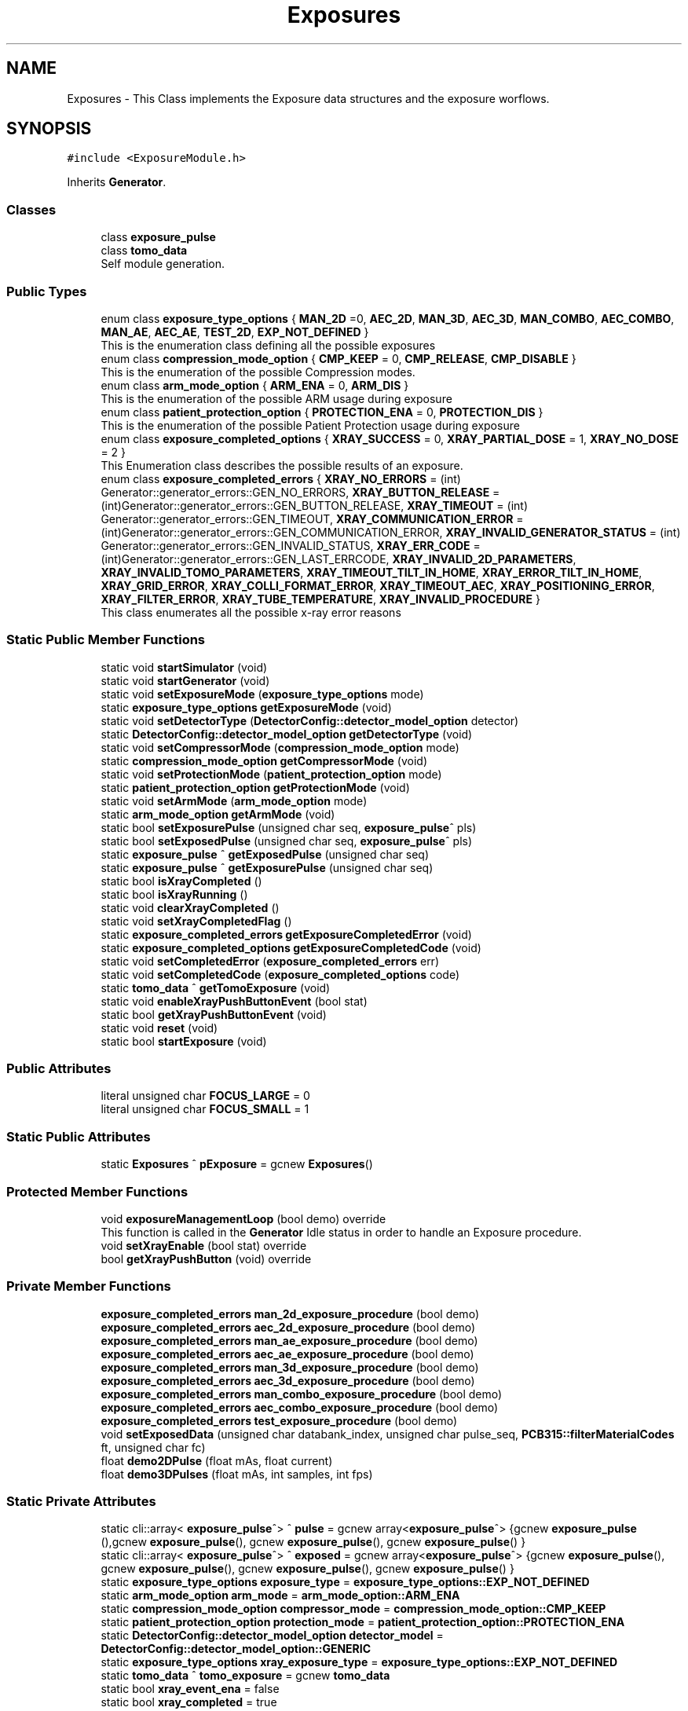 .TH "Exposures" 3 "Mon May 13 2024" "MCPU_MASTER Software Description" \" -*- nroff -*-
.ad l
.nh
.SH NAME
Exposures \- This Class implements the Exposure data structures and the exposure worflows\&.   

.SH SYNOPSIS
.br
.PP
.PP
\fC#include <ExposureModule\&.h>\fP
.PP
Inherits \fBGenerator\fP\&.
.SS "Classes"

.in +1c
.ti -1c
.RI "class \fBexposure_pulse\fP"
.br
.ti -1c
.RI "class \fBtomo_data\fP"
.br
.RI "Self module generation\&. "
.in -1c
.SS "Public Types"

.in +1c
.ti -1c
.RI "enum class \fBexposure_type_options\fP { \fBMAN_2D\fP =0, \fBAEC_2D\fP, \fBMAN_3D\fP, \fBAEC_3D\fP, \fBMAN_COMBO\fP, \fBAEC_COMBO\fP, \fBMAN_AE\fP, \fBAEC_AE\fP, \fBTEST_2D\fP, \fBEXP_NOT_DEFINED\fP }"
.br
.RI "This is the enumeration class defining all the possible exposures "
.ti -1c
.RI "enum class \fBcompression_mode_option\fP { \fBCMP_KEEP\fP = 0, \fBCMP_RELEASE\fP, \fBCMP_DISABLE\fP }"
.br
.RI "This is the enumeration of the possible Compression modes\&. "
.ti -1c
.RI "enum class \fBarm_mode_option\fP { \fBARM_ENA\fP = 0, \fBARM_DIS\fP }"
.br
.RI "This is the enumeration of the possible ARM usage during exposure "
.ti -1c
.RI "enum class \fBpatient_protection_option\fP { \fBPROTECTION_ENA\fP = 0, \fBPROTECTION_DIS\fP }"
.br
.RI "This is the enumeration of the possible Patient Protection usage during exposure "
.ti -1c
.RI "enum class \fBexposure_completed_options\fP { \fBXRAY_SUCCESS\fP = 0, \fBXRAY_PARTIAL_DOSE\fP = 1, \fBXRAY_NO_DOSE\fP = 2 }"
.br
.RI "This Enumeration class describes the possible results of an exposure\&. "
.ti -1c
.RI "enum class \fBexposure_completed_errors\fP { \fBXRAY_NO_ERRORS\fP = (int) Generator::generator_errors::GEN_NO_ERRORS, \fBXRAY_BUTTON_RELEASE\fP = (int)Generator::generator_errors::GEN_BUTTON_RELEASE, \fBXRAY_TIMEOUT\fP = (int) Generator::generator_errors::GEN_TIMEOUT, \fBXRAY_COMMUNICATION_ERROR\fP = (int)Generator::generator_errors::GEN_COMMUNICATION_ERROR, \fBXRAY_INVALID_GENERATOR_STATUS\fP = (int) Generator::generator_errors::GEN_INVALID_STATUS, \fBXRAY_ERR_CODE\fP = (int)Generator::generator_errors::GEN_LAST_ERRCODE, \fBXRAY_INVALID_2D_PARAMETERS\fP, \fBXRAY_INVALID_TOMO_PARAMETERS\fP, \fBXRAY_TIMEOUT_TILT_IN_HOME\fP, \fBXRAY_ERROR_TILT_IN_HOME\fP, \fBXRAY_GRID_ERROR\fP, \fBXRAY_COLLI_FORMAT_ERROR\fP, \fBXRAY_TIMEOUT_AEC\fP, \fBXRAY_POSITIONING_ERROR\fP, \fBXRAY_FILTER_ERROR\fP, \fBXRAY_TUBE_TEMPERATURE\fP, \fBXRAY_INVALID_PROCEDURE\fP }"
.br
.RI "This class enumerates all the possible x-ray error reasons "
.in -1c
.SS "Static Public Member Functions"

.in +1c
.ti -1c
.RI "static void \fBstartSimulator\fP (void)"
.br
.ti -1c
.RI "static void \fBstartGenerator\fP (void)"
.br
.ti -1c
.RI "static void \fBsetExposureMode\fP (\fBexposure_type_options\fP mode)"
.br
.ti -1c
.RI "static \fBexposure_type_options\fP \fBgetExposureMode\fP (void)"
.br
.ti -1c
.RI "static void \fBsetDetectorType\fP (\fBDetectorConfig::detector_model_option\fP detector)"
.br
.ti -1c
.RI "static \fBDetectorConfig::detector_model_option\fP \fBgetDetectorType\fP (void)"
.br
.ti -1c
.RI "static void \fBsetCompressorMode\fP (\fBcompression_mode_option\fP mode)"
.br
.ti -1c
.RI "static \fBcompression_mode_option\fP \fBgetCompressorMode\fP (void)"
.br
.ti -1c
.RI "static void \fBsetProtectionMode\fP (\fBpatient_protection_option\fP mode)"
.br
.ti -1c
.RI "static \fBpatient_protection_option\fP \fBgetProtectionMode\fP (void)"
.br
.ti -1c
.RI "static void \fBsetArmMode\fP (\fBarm_mode_option\fP mode)"
.br
.ti -1c
.RI "static \fBarm_mode_option\fP \fBgetArmMode\fP (void)"
.br
.ti -1c
.RI "static bool \fBsetExposurePulse\fP (unsigned char seq, \fBexposure_pulse\fP^ pls)"
.br
.ti -1c
.RI "static bool \fBsetExposedPulse\fP (unsigned char seq, \fBexposure_pulse\fP^ pls)"
.br
.ti -1c
.RI "static \fBexposure_pulse\fP ^ \fBgetExposedPulse\fP (unsigned char seq)"
.br
.ti -1c
.RI "static \fBexposure_pulse\fP ^ \fBgetExposurePulse\fP (unsigned char seq)"
.br
.ti -1c
.RI "static bool \fBisXrayCompleted\fP ()"
.br
.ti -1c
.RI "static bool \fBisXrayRunning\fP ()"
.br
.ti -1c
.RI "static void \fBclearXrayCompleted\fP ()"
.br
.ti -1c
.RI "static void \fBsetXrayCompletedFlag\fP ()"
.br
.ti -1c
.RI "static \fBexposure_completed_errors\fP \fBgetExposureCompletedError\fP (void)"
.br
.ti -1c
.RI "static \fBexposure_completed_options\fP \fBgetExposureCompletedCode\fP (void)"
.br
.ti -1c
.RI "static void \fBsetCompletedError\fP (\fBexposure_completed_errors\fP err)"
.br
.ti -1c
.RI "static void \fBsetCompletedCode\fP (\fBexposure_completed_options\fP code)"
.br
.ti -1c
.RI "static \fBtomo_data\fP ^ \fBgetTomoExposure\fP (void)"
.br
.ti -1c
.RI "static void \fBenableXrayPushButtonEvent\fP (bool stat)"
.br
.ti -1c
.RI "static bool \fBgetXrayPushButtonEvent\fP (void)"
.br
.ti -1c
.RI "static void \fBreset\fP (void)"
.br
.ti -1c
.RI "static bool \fBstartExposure\fP (void)"
.br
.in -1c
.SS "Public Attributes"

.in +1c
.ti -1c
.RI "literal unsigned char \fBFOCUS_LARGE\fP = 0"
.br
.ti -1c
.RI "literal unsigned char \fBFOCUS_SMALL\fP = 1"
.br
.in -1c
.SS "Static Public Attributes"

.in +1c
.ti -1c
.RI "static \fBExposures\fP ^ \fBpExposure\fP = gcnew \fBExposures\fP()"
.br
.in -1c
.SS "Protected Member Functions"

.in +1c
.ti -1c
.RI "void \fBexposureManagementLoop\fP (bool demo) override"
.br
.RI "This function is called in the \fBGenerator\fP Idle status in order to handle an Exposure procedure\&. "
.ti -1c
.RI "void \fBsetXrayEnable\fP (bool stat) override"
.br
.ti -1c
.RI "bool \fBgetXrayPushButton\fP (void) override"
.br
.in -1c
.SS "Private Member Functions"

.in +1c
.ti -1c
.RI "\fBexposure_completed_errors\fP \fBman_2d_exposure_procedure\fP (bool demo)"
.br
.ti -1c
.RI "\fBexposure_completed_errors\fP \fBaec_2d_exposure_procedure\fP (bool demo)"
.br
.ti -1c
.RI "\fBexposure_completed_errors\fP \fBman_ae_exposure_procedure\fP (bool demo)"
.br
.ti -1c
.RI "\fBexposure_completed_errors\fP \fBaec_ae_exposure_procedure\fP (bool demo)"
.br
.ti -1c
.RI "\fBexposure_completed_errors\fP \fBman_3d_exposure_procedure\fP (bool demo)"
.br
.ti -1c
.RI "\fBexposure_completed_errors\fP \fBaec_3d_exposure_procedure\fP (bool demo)"
.br
.ti -1c
.RI "\fBexposure_completed_errors\fP \fBman_combo_exposure_procedure\fP (bool demo)"
.br
.ti -1c
.RI "\fBexposure_completed_errors\fP \fBaec_combo_exposure_procedure\fP (bool demo)"
.br
.ti -1c
.RI "\fBexposure_completed_errors\fP \fBtest_exposure_procedure\fP (bool demo)"
.br
.ti -1c
.RI "void \fBsetExposedData\fP (unsigned char databank_index, unsigned char pulse_seq, \fBPCB315::filterMaterialCodes\fP ft, unsigned char fc)"
.br
.ti -1c
.RI "float \fBdemo2DPulse\fP (float mAs, float current)"
.br
.ti -1c
.RI "float \fBdemo3DPulses\fP (float mAs, int samples, int fps)"
.br
.in -1c
.SS "Static Private Attributes"

.in +1c
.ti -1c
.RI "static cli::array< \fBexposure_pulse\fP^> ^ \fBpulse\fP = gcnew array<\fBexposure_pulse\fP^> {gcnew \fBexposure_pulse\fP (),gcnew \fBexposure_pulse\fP(), gcnew \fBexposure_pulse\fP(), gcnew \fBexposure_pulse\fP() }"
.br
.ti -1c
.RI "static cli::array< \fBexposure_pulse\fP^> ^ \fBexposed\fP = gcnew array<\fBexposure_pulse\fP^> {gcnew \fBexposure_pulse\fP(), gcnew \fBexposure_pulse\fP(), gcnew \fBexposure_pulse\fP(), gcnew \fBexposure_pulse\fP() }"
.br
.ti -1c
.RI "static \fBexposure_type_options\fP \fBexposure_type\fP = \fBexposure_type_options::EXP_NOT_DEFINED\fP"
.br
.ti -1c
.RI "static \fBarm_mode_option\fP \fBarm_mode\fP = \fBarm_mode_option::ARM_ENA\fP"
.br
.ti -1c
.RI "static \fBcompression_mode_option\fP \fBcompressor_mode\fP = \fBcompression_mode_option::CMP_KEEP\fP"
.br
.ti -1c
.RI "static \fBpatient_protection_option\fP \fBprotection_mode\fP = \fBpatient_protection_option::PROTECTION_ENA\fP"
.br
.ti -1c
.RI "static \fBDetectorConfig::detector_model_option\fP \fBdetector_model\fP = \fBDetectorConfig::detector_model_option::GENERIC\fP"
.br
.ti -1c
.RI "static \fBexposure_type_options\fP \fBxray_exposure_type\fP = \fBexposure_type_options::EXP_NOT_DEFINED\fP"
.br
.ti -1c
.RI "static \fBtomo_data\fP ^ \fBtomo_exposure\fP = gcnew \fBtomo_data\fP"
.br
.ti -1c
.RI "static bool \fBxray_event_ena\fP = false"
.br
.ti -1c
.RI "static bool \fBxray_completed\fP = true"
.br
.ti -1c
.RI "static bool \fBxray_processing\fP = false"
.br
.ti -1c
.RI "static \fBexposure_completed_options\fP \fBxray_completed_code\fP = \fBexposure_completed_options::XRAY_NO_DOSE\fP"
.br
.ti -1c
.RI "static \fBexposure_completed_errors\fP \fBxray_exposure_error\fP = \fBexposure_completed_errors::XRAY_NO_ERRORS\fP"
.br
.in -1c
.SS "Additional Inherited Members"
.SH "Detailed Description"
.PP 
This Class implements the Exposure data structures and the exposure worflows\&.  
.SH "Member Enumeration Documentation"
.PP 
.SS "enum class \fBExposures::arm_mode_option\fP\fC [strong]\fP"

.PP
This is the enumeration of the possible ARM usage during exposure 
.IP "\(bu" 2
ARM_ENA: The ARM shall be in a position defined by the Acquisition software;
.IP "\(bu" 2
ARM_DIS: The ARM can be in a arbitrary position;
.PP

.PP
\fBEnumerator\fP
.in +1c
.TP
\fB\fIARM_ENA \fP\fP
Enables the Angle range check during exposure;\&. 
.TP
\fB\fIARM_DIS \fP\fP
Disables the Angle range check during the exposure; 
.br
 
.SS "enum class \fBExposures::compression_mode_option\fP\fC [strong]\fP"

.PP
This is the enumeration of the possible Compression modes\&. 
.IP "\(bu" 2
CMP_KEEP: The commpressor paddle is not released after exposure;
.IP "\(bu" 2
CMP_RELEASE: The coompressor paddle is released after exposure;
.IP "\(bu" 2
CMP_DISABLE: The compression is not necessary (but can be applied) for the current exposure\&.
.PP

.PP
\fBEnumerator\fP
.in +1c
.TP
\fB\fICMP_KEEP \fP\fP
Keeps the compression after exposure;\&. 
.TP
\fB\fICMP_RELEASE \fP\fP
Releases the compression after exposure;\&. 
.TP
\fB\fICMP_DISABLE \fP\fP
Disables the Compression check (for exposures without the compression);\&. 
.SS "enum class \fBExposures::exposure_completed_errors\fP\fC [strong]\fP"

.PP
This class enumerates all the possible x-ray error reasons 
.PP
\fBEnumerator\fP
.in +1c
.TP
\fB\fIXRAY_NO_ERRORS \fP\fP
No error code\&. 
.TP
\fB\fIXRAY_BUTTON_RELEASE \fP\fP
The X-Ray Button has been released 
.br
 
.TP
\fB\fIXRAY_TIMEOUT \fP\fP
Timeout generator sequence\&. 
.TP
\fB\fIXRAY_COMMUNICATION_ERROR \fP\fP
A generator command is failed 
.br
 
.TP
\fB\fIXRAY_INVALID_GENERATOR_STATUS \fP\fP
The generator is in a not expected status 
.br
 
.TP
\fB\fIXRAY_ERR_CODE \fP\fP
Initialize the ExposureModule error codes 
.br
 
.TP
\fB\fIXRAY_INVALID_2D_PARAMETERS \fP\fP
The pexposure parameters for 2D are incorrect\&. 
.TP
\fB\fIXRAY_INVALID_TOMO_PARAMETERS \fP\fP
The Tomo parameters has not been validated (selected) 
.br
 
.TP
\fB\fIXRAY_TIMEOUT_TILT_IN_HOME \fP\fP
Timeout waiting for the Tilt to be ready for home positioning\&. 
.TP
\fB\fIXRAY_ERROR_TILT_IN_HOME \fP\fP
Error in positionining the Tilt in Home 
.br
 
.TP
\fB\fIXRAY_GRID_ERROR \fP\fP
The Grid device is in error condition\&. 
.TP
\fB\fIXRAY_COLLI_FORMAT_ERROR \fP\fP
The current collimation format is not valid 
.br
 
.TP
\fB\fIXRAY_TIMEOUT_AEC \fP\fP
Timeout waiting the Main Pulse data after an AEC pre pulse\&. 
.TP
\fB\fIXRAY_POSITIONING_ERROR \fP\fP
Error in ARM or Tilt positioning\&. 
.TP
\fB\fIXRAY_FILTER_ERROR \fP\fP
Error in selecting the filter for the exposure\&. 
.TP
\fB\fIXRAY_TUBE_TEMPERATURE \fP\fP
Error the Tube is in fault condition\&. 
.TP
\fB\fIXRAY_INVALID_PROCEDURE \fP\fP
Error non defined procedure has been requested\&. 
.SS "enum class \fBExposures::exposure_completed_options\fP\fC [strong]\fP"

.PP
This Enumeration class describes the possible results of an exposure\&. 
.IP "\(bu" 2
XRAY_SUCCESS: All the expected exposure's pulses has been successfully executed;
.IP "\(bu" 2
XRAY_PARTIAL_DOSE: the exposure has been partially executed\&.
.IP "\(bu" 2
XRAY_NO_DOSE: The exposure is early terminated without dose released to the patient\&.
.IP "\(bu" 2
XRAY_EXECUTING: The X-RAY sequence is still running
.PP

.PP
\fBEnumerator\fP
.in +1c
.TP
\fB\fIXRAY_SUCCESS \fP\fP
XRAY sequence successfully completed\&. 
.TP
\fB\fIXRAY_PARTIAL_DOSE \fP\fP
XRAY sequence partially completed\&. 
.TP
\fB\fIXRAY_NO_DOSE \fP\fP
XRAY sequence aborted without dose 
.br
 
.SS "enum class \fBExposures::exposure_type_options\fP\fC [strong]\fP"

.PP
This is the enumeration class defining all the possible exposures 
.PP
\fBEnumerator\fP
.in +1c
.TP
\fB\fIMAN_2D \fP\fP
The next exposure is a 2D manual mode\&. 
.TP
\fB\fIAEC_2D \fP\fP
The next exposure is a 2D with AEC\&. 
.TP
\fB\fIMAN_3D \fP\fP
The next exposure is a Tomo 3D in manual mode\&. 
.TP
\fB\fIAEC_3D \fP\fP
The next exposure is a Tomo 3D with AEC\&. 
.TP
\fB\fIMAN_COMBO \fP\fP
The next exposure is a Manual Combo\&. 
.TP
\fB\fIAEC_COMBO \fP\fP
The next exposure is a Combo with AEC\&. 
.TP
\fB\fIMAN_AE \fP\fP
The next exposure is a Dual energy exposure in manual mode\&. 
.TP
\fB\fIAEC_AE \fP\fP
The next exposure is a Dual energy with AEC 
.br
 
.TP
\fB\fITEST_2D \fP\fP
This is a test exposure without Detector synch\&. 
.TP
\fB\fIEXP_NOT_DEFINED \fP\fP
.SS "enum class \fBExposures::patient_protection_option\fP\fC [strong]\fP"

.PP
This is the enumeration of the possible Patient Protection usage during exposure 
.IP "\(bu" 2
PROTECTION_ENA: The Patient protection shall be present during exposure;
.IP "\(bu" 2
PROTECTION_DIS: The patient protection can be removed during exposure;
.PP

.PP
\fBEnumerator\fP
.in +1c
.TP
\fB\fIPROTECTION_ENA \fP\fP
Enables the Patient protection check;\&. 
.TP
\fB\fIPROTECTION_DIS \fP\fP
Disables the Patient protection check; 
.br
 
.SH "Member Function Documentation"
.PP 
.SS "\fBExposures::exposure_completed_errors\fP Exposures::aec_2d_exposure_procedure (bool demo)\fC [private]\fP"

.SS "\fBExposures::exposure_completed_errors\fP Exposures::aec_3d_exposure_procedure (bool demo)\fC [private]\fP"

.SS "\fBExposures::exposure_completed_errors\fP Exposures::aec_ae_exposure_procedure (bool demo)\fC [private]\fP"

.SS "\fBExposures::exposure_completed_errors\fP Exposures::aec_combo_exposure_procedure (bool demo)\fC [private]\fP"

.SS "static void Exposures::clearXrayCompleted ()\fC [inline]\fP, \fC [static]\fP"

.SS "float Exposures::demo2DPulse (float mAs, float current)\fC [private]\fP"

.SS "float Exposures::demo3DPulses (float mAs, int samples, int fps)\fC [private]\fP"

.SS "static void Exposures::enableXrayPushButtonEvent (bool stat)\fC [inline]\fP, \fC [static]\fP"

.SS "void Exposures::exposureManagementLoop (bool demo)\fC [override]\fP, \fC [protected]\fP, \fC [virtual]\fP"

.PP
This function is called in the \fBGenerator\fP Idle status in order to handle an Exposure procedure\&. The Procedure handle the activation and the completion of any exposure procedure:
.PP
The application should have used the dedicated API routine to activate an exposure sequence: the ExposureModule class provides all the API to prrepare and select the further exposure procedure\&.
.PP
This function:
.IP "\(bu" 2
Resets the internal and external Exposed-Pulse data structures:
.IP "  \(bu" 4
Those structure will be filled, after the exposure completion, with the actual exposed parameters like kV, mAs,\&.\&.
.PP

.IP "\(bu" 2
Checks for the XRAY-push button activation;
.IP "\(bu" 2
Checks for the Tube temperature validity;
.IP "\(bu" 2
Pre-select the current filter that will be used;
.IP "\(bu" 2
Starts the dedicated exsposure procedure;
.IP "\(bu" 2
Evaluates the exposure completion code;
.IP "\(bu" 2
If requested, interact with the Acquisition software to signal the exposure completion event;
.IP "\(bu" 2
Handles the final status of the compressor device (keep compression or release);
.PP

.PP
Reimplemented from \fBGenerator\fP\&.
.SS "static \fBarm_mode_option\fP Exposures::getArmMode (void)\fC [inline]\fP, \fC [static]\fP"

.SS "static \fBcompression_mode_option\fP Exposures::getCompressorMode (void)\fC [inline]\fP, \fC [static]\fP"

.SS "static \fBDetectorConfig::detector_model_option\fP Exposures::getDetectorType (void)\fC [inline]\fP, \fC [static]\fP"

.SS "static \fBexposure_pulse\fP ^ Exposures::getExposedPulse (unsigned char seq)\fC [inline]\fP, \fC [static]\fP"

.SS "static \fBexposure_completed_options\fP Exposures::getExposureCompletedCode (void)\fC [inline]\fP, \fC [static]\fP"

.SS "static \fBexposure_completed_errors\fP Exposures::getExposureCompletedError (void)\fC [inline]\fP, \fC [static]\fP"

.SS "static \fBexposure_type_options\fP Exposures::getExposureMode (void)\fC [inline]\fP, \fC [static]\fP"

.SS "static \fBexposure_pulse\fP ^ Exposures::getExposurePulse (unsigned char seq)\fC [inline]\fP, \fC [static]\fP"

.SS "static \fBpatient_protection_option\fP Exposures::getProtectionMode (void)\fC [inline]\fP, \fC [static]\fP"

.SS "static \fBtomo_data\fP ^ Exposures::getTomoExposure (void)\fC [inline]\fP, \fC [static]\fP"

.SS "bool Exposures::getXrayPushButton (void)\fC [override]\fP, \fC [protected]\fP, \fC [virtual]\fP"

.PP
Reimplemented from \fBGenerator\fP\&.
.SS "static bool Exposures::getXrayPushButtonEvent (void)\fC [inline]\fP, \fC [static]\fP"

.SS "static bool Exposures::isXrayCompleted ()\fC [inline]\fP, \fC [static]\fP"

.SS "static bool Exposures::isXrayRunning ()\fC [inline]\fP, \fC [static]\fP"

.SS "\fBExposures::exposure_completed_errors\fP Exposures::man_2d_exposure_procedure (bool demo)\fC [private]\fP"

.SS "\fBExposures::exposure_completed_errors\fP Exposures::man_3d_exposure_procedure (bool demo)\fC [private]\fP"

.SS "\fBExposures::exposure_completed_errors\fP Exposures::man_ae_exposure_procedure (bool demo)\fC [private]\fP"

.SS "\fBExposures::exposure_completed_errors\fP Exposures::man_combo_exposure_procedure (bool demo)\fC [private]\fP"

.SS "static void Exposures::reset (void)\fC [inline]\fP, \fC [static]\fP"

.SS "static void Exposures::setArmMode (\fBarm_mode_option\fP mode)\fC [inline]\fP, \fC [static]\fP"

.SS "static void Exposures::setCompletedCode (\fBexposure_completed_options\fP code)\fC [inline]\fP, \fC [static]\fP"

.SS "static void Exposures::setCompletedError (\fBexposure_completed_errors\fP err)\fC [inline]\fP, \fC [static]\fP"

.SS "static void Exposures::setCompressorMode (\fBcompression_mode_option\fP mode)\fC [inline]\fP, \fC [static]\fP"

.SS "static void Exposures::setDetectorType (\fBDetectorConfig::detector_model_option\fP detector)\fC [inline]\fP, \fC [static]\fP"

.SS "void Exposures::setExposedData (unsigned char databank_index, unsigned char pulse_seq, \fBPCB315::filterMaterialCodes\fP ft, unsigned char fc)\fC [private]\fP"

.PP
This function gets the data pulses received by the generator during the single Pulse sequence and store it into the exposure pulse sequence number data structure\&. 
.PP
Every Exposure sequence can be composed with a max of four singlePulses\&. Those pulses are referred in the application as pulse-0 to pulse-3\&.
.PP
The application gets the executed pulse exposure data (kv, mAs, \&.\&.) reading the data in the class ExposureModule::exposed after the exposure completed\&.
.PP
The actual exposed data are collected internally by the genberator module into the R2CP::CaDataDicGen::GetInstance()->executed_pulses[i] vector where i is the databank index passed to the Procedure definition\&.
.PP
This function is called after every single-pulse sequence to properly upload the Application data structure with the internal collected exposure data\&.
.PP
\fBParameters\fP
.RS 4
\fIdatabank_index\fP This is the index assigned to the current data-bank in the procedure
.br
The index is not the number of the databank (i\&.e\&. R2CP::DB_Pre or R2CP::DB_Pulse)
.br
The index is the number assigned to it when the databank is assigne to a procedure
.RE
.PP
Example:
.br
R2CP::CaDataDicGen::GetInstance()->Generator_AssignDbToProc(R2CP::DB_Pulse, R2CP::ProcId_Standard_Mammography_2D, 1);
.IP "\(bu" 2
in this example 1 is the index to be used! 
.br

.PP
.PP
\fBParameters\fP
.RS 4
\fIpulse_seq\fP This is the current pulse sequence (0 to 3) 
.br
\fIft\fP Filter used in the exposure
.br
\fIfc\fP This is the focus used in the exposure
.RE
.PP

.SS "static bool Exposures::setExposedPulse (unsigned char seq, \fBexposure_pulse\fP^ pls)\fC [inline]\fP, \fC [static]\fP"

.SS "static void Exposures::setExposureMode (\fBexposure_type_options\fP mode)\fC [inline]\fP, \fC [static]\fP"

.SS "static bool Exposures::setExposurePulse (unsigned char seq, \fBexposure_pulse\fP^ pls)\fC [inline]\fP, \fC [static]\fP"

.SS "static void Exposures::setProtectionMode (\fBpatient_protection_option\fP mode)\fC [inline]\fP, \fC [static]\fP"

.SS "static void Exposures::setXrayCompletedFlag ()\fC [inline]\fP, \fC [static]\fP"

.SS "void Exposures::setXrayEnable (bool stat)\fC [override]\fP, \fC [protected]\fP, \fC [virtual]\fP"

.PP
Reimplemented from \fBGenerator\fP\&.
.SS "bool Exposures::startExposure (void)\fC [static]\fP"

.SS "static void Exposures::startGenerator (void)\fC [inline]\fP, \fC [static]\fP"

.SS "static void Exposures::startSimulator (void)\fC [inline]\fP, \fC [static]\fP"

.SS "\fBExposures::exposure_completed_errors\fP Exposures::test_exposure_procedure (bool demo)\fC [private]\fP"

.SH "Member Data Documentation"
.PP 
.SS "\fBarm_mode_option\fP Exposures::arm_mode = \fBarm_mode_option::ARM_ENA\fP\fC [static]\fP, \fC [private]\fP"

.SS "\fBcompression_mode_option\fP Exposures::compressor_mode = \fBcompression_mode_option::CMP_KEEP\fP\fC [static]\fP, \fC [private]\fP"

.SS "\fBDetectorConfig::detector_model_option\fP Exposures::detector_model = \fBDetectorConfig::detector_model_option::GENERIC\fP\fC [static]\fP, \fC [private]\fP"

.SS "cli::array<\fBexposure_pulse\fP^> ^ Exposures::exposed = gcnew array<\fBexposure_pulse\fP^> {gcnew \fBexposure_pulse\fP(), gcnew \fBexposure_pulse\fP(), gcnew \fBexposure_pulse\fP(), gcnew \fBexposure_pulse\fP() }\fC [static]\fP, \fC [private]\fP"

.SS "\fBexposure_type_options\fP Exposures::exposure_type = \fBexposure_type_options::EXP_NOT_DEFINED\fP\fC [static]\fP, \fC [private]\fP"

.SS "literal unsigned char Exposures::FOCUS_LARGE = 0"

.SS "literal unsigned char Exposures::FOCUS_SMALL = 1"

.SS "\fBExposures\fP ^ Exposures::pExposure = gcnew \fBExposures\fP()\fC [static]\fP"

.SS "\fBpatient_protection_option\fP Exposures::protection_mode = \fBpatient_protection_option::PROTECTION_ENA\fP\fC [static]\fP, \fC [private]\fP"

.SS "cli::array<\fBexposure_pulse\fP^> ^ Exposures::pulse = gcnew array<\fBexposure_pulse\fP^> {gcnew \fBexposure_pulse\fP (),gcnew \fBexposure_pulse\fP(), gcnew \fBexposure_pulse\fP(), gcnew \fBexposure_pulse\fP() }\fC [static]\fP, \fC [private]\fP"

.SS "\fBtomo_data\fP ^ Exposures::tomo_exposure = gcnew \fBtomo_data\fP\fC [static]\fP, \fC [private]\fP"

.SS "bool Exposures::xray_completed = true\fC [static]\fP, \fC [private]\fP"

.SS "\fBexposure_completed_options\fP Exposures::xray_completed_code = \fBexposure_completed_options::XRAY_NO_DOSE\fP\fC [static]\fP, \fC [private]\fP"

.SS "bool Exposures::xray_event_ena = false\fC [static]\fP, \fC [private]\fP"

.SS "\fBexposure_completed_errors\fP Exposures::xray_exposure_error = \fBexposure_completed_errors::XRAY_NO_ERRORS\fP\fC [static]\fP, \fC [private]\fP"

.SS "\fBexposure_type_options\fP Exposures::xray_exposure_type = \fBexposure_type_options::EXP_NOT_DEFINED\fP\fC [static]\fP, \fC [private]\fP"

.SS "bool Exposures::xray_processing = false\fC [static]\fP, \fC [private]\fP"


.SH "Author"
.PP 
Generated automatically by Doxygen for MCPU_MASTER Software Description from the source code\&.
